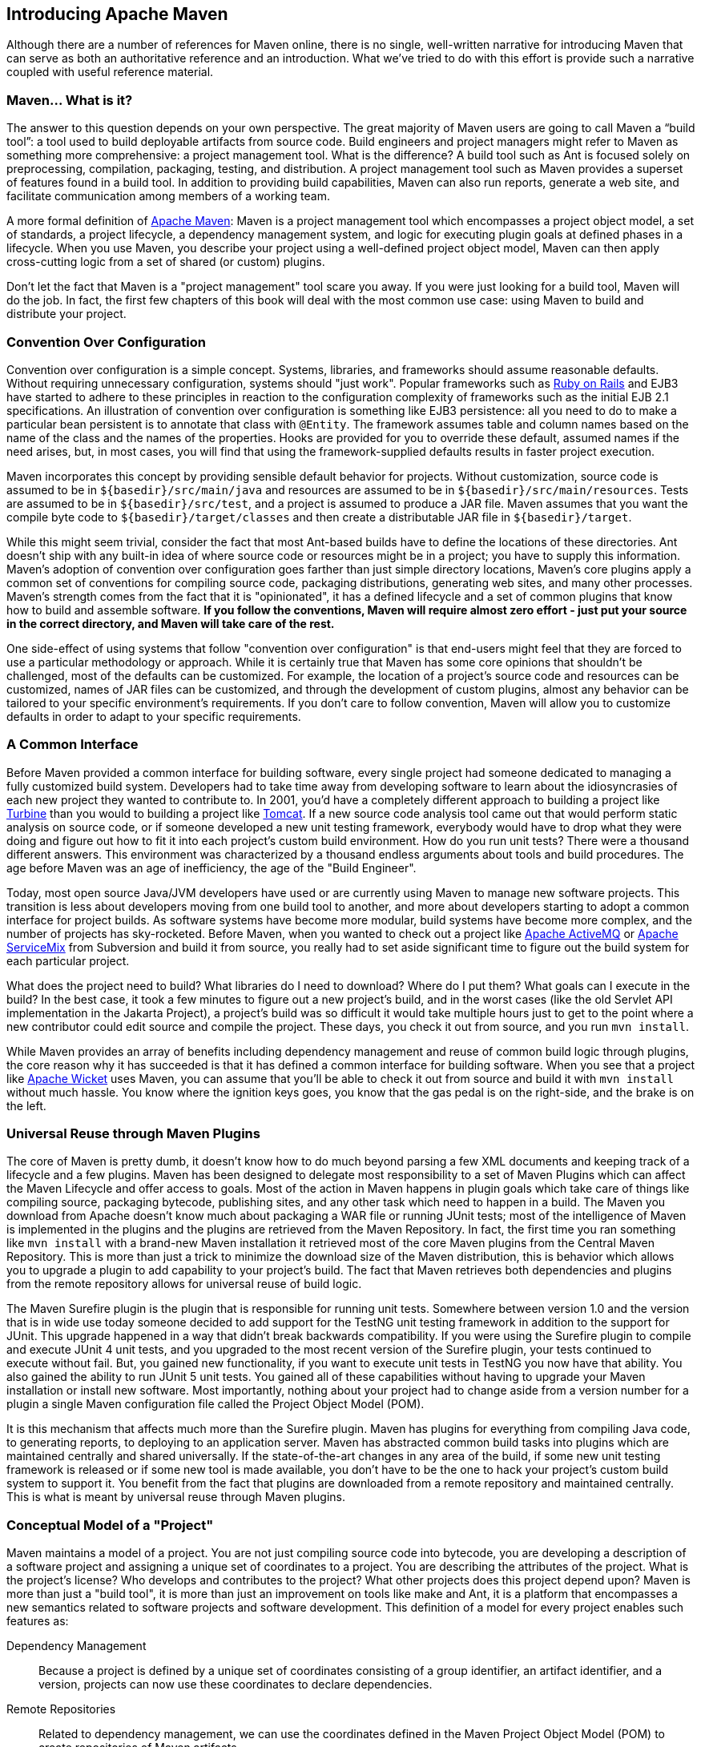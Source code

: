 [[introduction]]

== Introducing Apache Maven

Although there are a number of references for Maven online, there is no single, well-written narrative for introducing Maven that can serve as both an authoritative reference and an introduction.
What we’ve tried to do with this effort is provide such a narrative coupled with useful reference material.

[[introduction-sect-whatIsMaven]]
=== Maven... What is it?

The answer to this question depends on your own perspective.
The great majority of Maven users are going to call Maven a “build tool”: a tool used to build deployable artifacts from source code.
Build engineers and project managers might refer to Maven as something more comprehensive: a project management tool.
What is the difference?
A build tool such as Ant is focused solely on preprocessing, compilation, packaging, testing, and distribution.
A project management tool such as Maven provides a superset of features found in a build tool.
In addition to providing build capabilities, Maven can also run reports, generate a web site, and facilitate communication among members of a working team.

A more formal definition of http://maven.apache.org[Apache Maven]:
Maven is a project management tool which encompasses a project object model, a set of standards, a project lifecycle, a dependency management system, and logic for executing plugin goals at defined phases in a lifecycle.
When you use Maven, you describe your project using a well-defined project object model, Maven can then apply cross-cutting logic from a set of shared (or custom) plugins.

Don't let the fact that Maven is a "project management" tool scare you away.
If you were just looking for a build tool, Maven will do the job.
In fact, the first few chapters of this book will deal with the most common use case: using Maven to build and distribute your project.

[[installation-sect-conventionConfiguration]]
=== Convention Over Configuration

Convention over configuration is a simple concept.
Systems, libraries, and frameworks should assume reasonable defaults.
Without requiring unnecessary configuration, systems should "just work".
Popular frameworks such as http://www.rubyonrails.org/[Ruby on Rails] and EJB3 have started to adhere to these principles in reaction to the configuration complexity of frameworks such as the initial EJB 2.1 specifications.
An illustration of convention over configuration is something like EJB3 persistence: all you need to do to make a particular bean persistent is to annotate that class with `@Entity`.
The framework assumes table and column names based on the name of the class and the names of the properties.
Hooks are provided for you to override these default, assumed names if the need arises, but, in most cases, you will find that using the framework-supplied defaults results in faster project execution.

Maven incorporates this concept by providing sensible default behavior for projects.
Without customization, source code is assumed to be in `+++${basedir}/src/main/java+++` and resources are assumed to be in `+++${basedir}/src/main/resources+++`.
Tests are assumed to be in `+++${basedir}/src/test+++`, and a project is assumed to produce a JAR file.
Maven assumes that you want the compile byte code to `+++${basedir}/target/classes+++` and then create a distributable JAR file in `+++${basedir}/target+++`.

While this might seem trivial, consider the fact that most Ant-based builds have to define the locations of these directories.
Ant doesn't ship with any built-in idea of where source code or resources might be in a project; you have to supply this information.
Maven's adoption of convention over configuration goes farther than just simple directory locations, Maven's core plugins apply a common set of conventions for compiling source code, packaging distributions, generating web sites, and many other processes.
Maven's strength comes from the fact that it is "opinionated", it has a defined lifecycle and a set of common plugins that know how to build and assemble software.
*If you follow the conventions, Maven will require almost zero effort - just put your source in the correct directory, and Maven will take care of the rest.*

One side-effect of using systems that follow "convention over configuration" is that end-users might feel that they are forced to use a particular methodology or approach.
While it is certainly true that Maven has some core opinions that shouldn't be challenged, most of the defaults can be customized.
For example, the location of a project's source code and resources can be customized, names of JAR files can be customized, and through the development of custom plugins, almost any behavior can be tailored to your specific environment's requirements.
If you don't care to follow convention, Maven will allow you to customize defaults in order to adapt to your specific requirements.

[[installation-sect-common-interface]]
=== A Common Interface

Before Maven provided a common interface for building software, every single project had someone dedicated to managing a fully customized build system.
Developers had to take time away from developing software to learn about the idiosyncrasies of each new project they wanted to contribute to.
In 2001, you'd have a completely different approach to building a project like http://turbine.apache.org/[Turbine] than you would to building a project like http://tomcat.apache.org[Tomcat].
If a new source code analysis tool came out that would perform static analysis on source code, or if someone developed a new unit testing framework, everybody would have to drop what they were doing and figure out how to fit it into each project's custom build environment.
How do you run unit tests?
There were a thousand different answers.
This environment was characterized by a thousand endless arguments about tools and build procedures.
The age before Maven was an age of inefficiency, the age of the "Build Engineer".

Today, most open source Java/JVM developers have used or are currently using Maven to manage new software projects.
This transition is less about developers moving from one build tool to another, and more about developers starting to adopt a common interface for project builds.
As software systems have become more modular, build systems have become more complex, and the number of projects has sky-rocketed.
Before Maven, when you wanted to check out a project like
http://activemq.apache.org[Apache ActiveMQ] or
http://servicemix.apache.org[Apache ServiceMix] from Subversion and build it from source, you really had to set aside significant time to figure out the build system for each particular project.

What does the project need to build?
What libraries do I need to download?
Where do I put them?
What goals can I execute in the build?
In the best case, it took a few minutes to figure out a new project's build, and in the worst cases (like the old Servlet API implementation in the Jakarta Project), a project's build was so difficult it would take multiple hours just to get to the point where a new contributor could edit source and compile the project.
These days, you check it out from source, and you run `mvn install`.

While Maven provides an array of benefits including dependency management and reuse of common build logic through plugins, the core reason why it has succeeded is that it has defined a common interface for building software.
When you see that a project like
http://wicket.apache.org[Apache Wicket] uses Maven, you can assume that you'll be able to check it out from source and build it with `mvn install` without much hassle.
You know where the ignition keys goes, you know that the gas pedal is on the right-side, and the brake is on the left.

[[installation-sect-universal-reuse]]
=== Universal Reuse through Maven Plugins

The core of Maven is pretty dumb, it doesn't know how to do much beyond parsing a few XML documents and keeping track of a lifecycle and a few plugins.
Maven has been designed to delegate most responsibility to a set of Maven Plugins which can affect the Maven Lifecycle and offer access to goals.
Most of the action in Maven happens in plugin goals which take care of things like compiling source, packaging bytecode, publishing sites, and any other task which need to happen in a build.
The Maven you download from Apache doesn't know much about packaging a WAR file or running JUnit tests; most of the intelligence of Maven is implemented in the plugins and the plugins are retrieved from the Maven Repository.
In fact, the first time you ran something like `mvn install` with a brand-new Maven installation it retrieved most of the core Maven plugins from the Central Maven Repository.
This is more than just a trick to minimize the download size of the Maven distribution, this is behavior which allows you to upgrade a plugin to add capability to your project's build.
The fact that Maven retrieves both dependencies and plugins from the remote repository allows for universal reuse of build logic.

The Maven Surefire plugin is the plugin that is responsible for running unit tests.
Somewhere between version 1.0 and the version that is in wide use today someone decided to add support for the TestNG unit testing framework in addition to the support for JUnit.
This upgrade happened in a way that didn't break backwards compatibility.
If you were using the Surefire plugin to compile and execute JUnit 4 unit tests, and you upgraded to the most recent version of the Surefire plugin, your tests continued to execute without fail.
But, you gained new functionality, if you want to execute unit tests in TestNG you now have that ability.
You also gained the ability to run JUnit 5 unit tests.
You gained all of these capabilities without having to upgrade your Maven installation or install new software.
Most importantly, nothing about your project had to change aside from a version number for a plugin a single Maven configuration file called the Project Object Model (POM).

It is this mechanism that affects much more than the Surefire plugin.
Maven has plugins for everything from compiling Java code, to generating reports, to deploying to an application server.
Maven has abstracted common build tasks into plugins which are maintained centrally and shared universally.
If the state-of-the-art changes in any area of the build, if some new unit testing framework is released or if some new tool is made available, you don't have to be the one to hack your project's custom build system to support it.
You benefit from the fact that plugins are downloaded from a remote repository and maintained centrally.
This is what is meant by universal reuse through Maven plugins.

[[installation-sect-conceptual]]
=== Conceptual Model of a "Project"

Maven maintains a model of a project.
You are not just compiling source code into bytecode, you are developing a description of a software project and assigning a unique set of coordinates to a project.
You are describing the attributes of the project.
What is the project's license?
Who develops and contributes to the project?
What other projects does this project depend upon?
Maven is more than just a "build tool", it is more than just an improvement on tools like make and Ant, it is a platform that encompasses a new semantics related to software projects and software development.
This definition of a model for every project enables such features as:

Dependency Management::
Because a project is defined by a unique set of coordinates consisting of a group identifier, an artifact identifier, and a version, projects can now use these coordinates to declare dependencies.

Remote Repositories::
Related to dependency management, we can use the coordinates defined in the Maven Project Object Model (POM) to create repositories of Maven artifacts.

Universal Reuse of Build Logic::
Plugins contain logic that works with the descriptive data and configuration parameters defined in Project Object Model (POM); they are not designed to operate upon specific files in known locations.

Tool Portability / Integration::
Tools like Eclipse, NetBeans, and IntelliJ now have a common place to find information about a project.
Before the advent of Maven, every IDE had a different way to store what was essentially a custom Project Object Model (POM).
Maven has standardized this description, and while each IDE continues to maintain custom project files, they can be easily generated from the model.

Easy Searching and Filtering of Project Artifacts::
Tools like Nexus allow you to index and search the contents of a repository using the information stored in the POM.

[[installation-sect-mavenAlternativeAnt]]
=== Is Maven an alternative to XYZ?

So, sure, Maven is an alternative to Ant, but http://ant.apache.org[Apache Ant] continues to be a great, widely-used tool.
It has been the reigning champion of Java builds for years, and you can integrate Ant build scripts with your project's Maven build very easily.

This is a common usage pattern for a Maven project.
On the other hand, as more and more open source projects move to Maven as a project management platform, working developers are starting to realize that Maven not only simplifies the task of build management, it is helping to encourage a common interface between developers and software projects.
Maven is more of a platform than a tool.
While you could consider Maven an alternative to Ant, you are comparing apples to oranges.
"Maven" includes more than just a build tool.

This is the central point that makes all of the Maven vs Ant, Maven vs Buildr, Maven vs Gradle arguments perhaps irrelevant.
Maven isn't totally defined by the mechanics of your build system.
It isn't about scripting the various tasks in your build as much as it is about encouraging a set of standards, a common interface, a life-cycle, a standard repository format, a standard directory layout, etc.
It certainly isn't about what format the POM happens to be in (XML vs YAML vs Ruby).
Maven is much larger than that, and Maven refers to much more than the tool itself.
When this book talks of Maven, it is referring to the constellation of software, systems, and standards that support it.
Buildr, Ivy, Gradle... all of these tools interact with the repository format that Maven helped create, and you could just as easily use a repository manager like Nexus to support a build written entirely in Ant.

While Maven is an alternative to many of these tools, the community needs to evolve beyond seeing technology as a zero-sum game between unfriendly competitors in a competition for users and developers.
This might be how large corporations relate to one another, but it has very little relevance to the way that open source communities work.
The core tenets of Maven are declarative builds, dependency management, repository managers, universal reuse through plugins, but the specific incarnation of these ideas at any given moment is less important than the sense that the open source community is collaborating to reduce the inefficiency of "enterprise-scale builds".

[[installation-sect-compare-ant-maven]]
=== Comparing Maven with Ant

The authors of this book have no interest in creating a feud between Apache Ant and Apache Maven, but we are also cognizant of the fact that most organizations have to make a decision between the two standard solutions: Apache Ant and Apache Maven.
In this section, we compare and contrast the tools.

Ant excels at build process, it is a build system modeled after `make` with targets and dependencies.
Each target consists of a set of instructions which are coded in XML. There is a `copy` task and a `javac` task as well as a `jar` task.
When you use Ant, you supply Ant with specific instructions for compiling and packaging your output.
Look at the following example of a simple 'build.xml' file:

[[ex-ant-sample]]
.A Simple Ant build.xml file
[source,xml]
----
<project name="my-project" default="dist" basedir=".">
    <description>
        Simple example build file
    </description>
    <!-- set global properties for this build -->
    <property name="src" location="src/main/java"/>
    <property name="build" location="target/classes"/>
    <property name="dist"  location="target"/>

    <target name="init">
        <!-- Create the time stamp -->
        <tstamp/>
        <!-- Create the build directory structure used by compile -->
        <mkdir dir="${build}"/>
    </target>

    <target name="compile" depends="init"
            description="compile the source " >
        <!-- Compile the java code from ${src} into ${build} -->
        <javac srcdir="${src}" destdir="${build}"/>
    </target>

    <target name="dist" depends="compile"
            description="generate the distribution" >
        <!-- Create the distribution directory -->
        <mkdir dir="${dist}/lib"/>

        <!-- Put everything in ${build} into the MyProject-${DSTAMP}.jar file -->
        <jar jarfile="${dist}/lib/MyProject-${DSTAMP}.jar" basedir="${build}"/>
    </target>

    <target name="clean" description="clean up" >
        <!-- Delete the ${build} and ${dist} directory trees -->
        <delete dir="${build}"/>
        <delete dir="${dist}"/>
    </target>
</project>
----

In this simple Ant example, you can see how you have to tell Ant exactly what to do.
There is a compile goal which includes the `javac` task that compiles the source in the 'src/main/java' directory to the 'target/classes' directory.
You have to tell Ant exactly where your source is, where you want the resulting bytecode to be stored, and how to package this all into a JAR file.
While there are some recent developments that help make Ant less procedural, a developer's experience with Ant is in coding a procedural language written in XML.

Contrast the previous Ant example with a Maven example.
In Maven, to create a JAR file from some Java source, all you need to do is create a simple `pom.xml`, place your source code in `+++${basedir}/src/main/java+++` and then run `mvn install` from the command line.
The example Maven `pom.xml` that achieves the same results as the simple Ant file listed in <<ex-ant-sample>>.

[[ex-maven-sample]]
.A Sample Maven pom.xml
[source,xml]
----
<project>
    <modelVersion>4.0.0</modelVersion>
    <groupId>org.sonatype.mavenbook</groupId>
    <artifactId>my-project</artifactId>
    <version>1.0</version>
</project>
----

That's all you need in your 'pom.xml'.
Running `mvn install` from the command line will process resources, compile source, execute unit tests, create a JAR, and install the JAR in a local repository for reuse in other projects.
Without modification, you can run `mvn site` and then find an `index.html` file in `target/site` that contains links to JavaDoc and a few reports about your source code.

Admittedly, this is the simplest possible example project containing nothing more than some source code and producing a simple JAR. It is a project which closely follows Maven conventions and doesn't require any dependencies or customization.
If we wanted to start customizing the behavior, our 'pom.xml' is going to grow in size, and in the largest of projects you can see collections of very complex Maven POMs which contain a great deal of plugin customization and dependency declarations.
But, even when your project's POM files become more substantial, they hold an entirely different kind of information from the build file of a similarly sized project using Ant.
Maven POMs contain declarations: "This is a JAR project", and "The source code is in `src/main/java` ".
Ant build files contain explicit instructions:
"This is project", "The source is in `src/main/java` ", "Run `javac` against this directory", "Put the results in `target/classes` ", "Create a JAR from the ....", etc.
Where Ant had to be explicit about the process, there was something "built-in" to Maven that just knew where the source code was and how it should be processed.

The differences between Ant and Maven in this example are:

* *Apache Ant*

** Ant doesn't have formal conventions like a common project directory structure or default behavior.
You have to tell Ant _exactly_ where to find the source and where to put the output.
Informal conventions have emerged over time, but they haven't been codified into the product.

** Ant is procedural.
You have to tell Ant exactly what to do and _when_ to do it.
You have to tell it to compile, then copy, then compress.

** Ant doesn't have a lifecycle.
You have to define goals and goal dependencies.
You have to attach a sequence of tasks to each goal manually.

* *Apache Maven*

** Maven has conventions.
It knows where your source code is because you followed the convention.
Maven's Compiler plugin puts the bytecode in 'target/classes', and it produces a JAR file in `target`.

** Maven is declarative.
All you had to do was create a 'pom.xml' file and put your source in the default directory.
Maven took care of the rest.

** Maven has a lifecycle which was invoked when you executed `mvn install`.
This command told Maven to execute a series of sequential lifecycle phases until it reached the install lifecycle phase.
As a side-effect of this journey through the lifecycle, Maven executed a number of default plugin goals which did things like compile and create a JAR.

Maven has built-in intelligence about common project tasks in the form of Maven plugins.
If you wanted to write and execute unit tests, all you would need to do is write the tests, place them in `+++${basedir}/src/test/java+++`, add a test-scoped dependency on either TestNG or JUnit, and run `mvn test`.
If you wanted to deploy a web application and not a JAR, all you would need to do is change your project type to `war` and put your docroot in `+++${basedir}/src/main/webapp+++`.

Sure, you can do all of this with Ant, but you will be writing the instructions from scratch.
In Ant, you would first have to figure out where the JUnit JAR file should be.
Then you would have to create a classpath that includes the JUnit JAR file.
Then you would tell Ant where it should look for test source code, write a goal that compiles the test source to bytecode, and execute the unit tests with JUnit.

Without supporting technologies like antlibs and Ivy (even with these supporting technologies), Ant has the feeling of a custom procedural build.
An efficient set of Maven POMs in a project which adheres to Maven's assumed conventions has surprisingly little XML compared to the Ant alternative.
Another benefit of Maven is the reliance on widely-shared Maven plugins.
Everyone uses the Maven Surefire plugin for unit testing, and if someone adds support for a new unit testing framework, you can gain new capabilities in your own build by just incrementing the version of a particular Maven plugin in your project's POM.

The decision to use Maven or Ant isn't a binary one, and Ant still has a place in a complex build.
If your current build contains some highly customized process, or if you've written some Ant scripts to complete a specific process in a specific way that cannot be adapted to the Maven standards, you can still use these scripts with Maven.
Ant is made available as a core Maven plugin.
Custom Maven plugins can be implemented in Ant, and Maven projects can be configured to execute Ant scripts within the Maven project lifecycle.